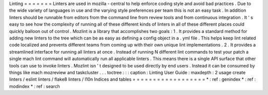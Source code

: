 Linting
=
=
=
=
=
=
=
Linters
are
used
in
mozilla
-
central
to
help
enforce
coding
style
and
avoid
bad
practices
.
Due
to
the
wide
variety
of
languages
in
use
and
the
varying
style
preferences
per
team
this
is
not
an
easy
task
.
In
addition
linters
should
be
runnable
from
editors
from
the
command
line
from
review
tools
and
from
continuous
integration
.
It
'
s
easy
to
see
how
the
complexity
of
running
all
of
these
different
kinds
of
linters
in
all
of
these
different
places
could
quickly
balloon
out
of
control
.
Mozlint
is
a
library
that
accomplishes
two
goals
:
1
.
It
provides
a
standard
method
for
adding
new
linters
to
the
tree
which
can
be
as
easy
as
defining
a
config
object
in
a
.
yml
file
.
This
helps
keep
lint
related
code
localized
and
prevents
different
teams
from
coming
up
with
their
own
unique
lint
implementations
.
2
.
It
provides
a
streamlined
interface
for
running
all
linters
at
once
.
Instead
of
running
N
different
lint
commands
to
test
your
patch
a
single
mach
lint
command
will
automatically
run
all
applicable
linters
.
This
means
there
is
a
single
API
surface
that
other
tools
can
use
to
invoke
linters
.
Mozlint
isn
'
t
designed
to
be
used
directly
by
end
users
.
Instead
it
can
be
consumed
by
things
like
mach
mozreview
and
taskcluster
.
.
.
toctree
:
:
:
caption
:
Linting
User
Guide
:
maxdepth
:
2
usage
create
linters
/
eslint
linters
/
flake8
linters
/
l10n
Indices
and
tables
=
=
=
=
=
=
=
=
=
=
=
=
=
=
=
=
=
=
*
:
ref
:
genindex
*
:
ref
:
modindex
*
:
ref
:
search
